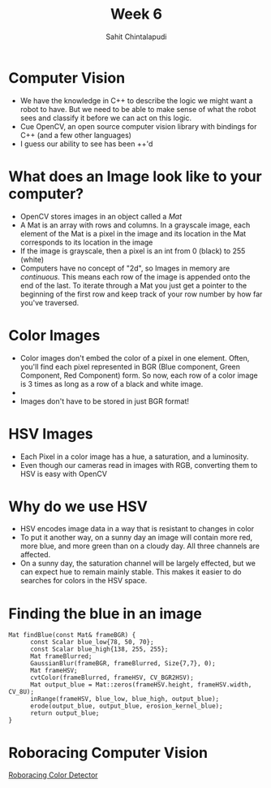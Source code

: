 #+TITLE: Week 6
#+AUTHOR: Sahit Chintalapudi
#+EMAIL: schintalapudi@gatech.edu

* Computer Vision
- We have the knowledge in C++ to describe the logic we might want a robot to
  have. But we need to be able to make sense of what the robot sees and
  classify it before we can act on this logic.
- Cue OpenCV, an open source computer vision library with bindings for C++
  (and a few other languages)
- I guess our ability to see has been ++'d


* What does an Image look like to your computer?
- OpenCV stores images in an object called a /Mat/
- A Mat is an array with rows and columns. In a grayscale image, each element
  of the Mat is a pixel in the image and its location in the Mat corresponds
  to its location in the image
- If the image is grayscale, then a pixel is an int from 0 (black) to 255
  (white)
- Computers have no concept of "2d", so Images in memory are /continuous/.
  This means each row of the image is appended onto the end of the last. To
  iterate through a Mat you just get a pointer to the beginning of the first
  row and keep track of your row number by how far you've traversed.

* Color Images
- Color images don't embed the color of a pixel in one element. Often, you'll
  find each pixel represented in BGR (Blue component, Green Component, Red
  Component) form. So now, each row of a color image is 3 times as long as a
  row of a black and white image.
- [[https://i.imgur.com/QlokNTv.png]]
- Images don't have to be stored in just BGR format!

* HSV Images
- Each Pixel in a color image has a hue, a saturation, and a luminosity.
- Even though our cameras read in images with RGB, converting them to HSV is
  easy with OpenCV
[[https://image.slidesharecdn.com/01presentationhuehistograms-150707215651-lva1-app6892/95/about-perception-and-hue-histograms-in-hsv-space-5-638.jpg]]

* Why do we use HSV
- HSV encodes image data in a way that is resistant to changes in color
- To put it another way, on a sunny day an image will contain more red, more
  blue, and more green than on a cloudy day. All three channels are affected.
- On a sunny day, the saturation channel will be largely effected, but we can
  expect hue to remain mainly stable. This makes it easier to do searches for
  colors in the HSV space.

* Finding the blue in an image
#+BEGIN_SRC c++
Mat findBlue(const Mat& frameBGR) {
      const Scalar blue_low{78, 50, 70};
      const Scalar blue_high{138, 255, 255};
      Mat frameBlurred;
      GaussianBlur(frameBGR, frameBlurred, Size{7,7}, 0);
      Mat frameHSV;
      cvtColor(frameBlurred, frameHSV, CV_BGR2HSV);
      Mat output_blue = Mat::zeros(frameHSV.height, frameHSV.width, CV_8U);
      inRange(frameHSV, blue_low, blue_high, output_blue);
      erode(output_blue, output_blue, erosion_kernel_blue);
      return output_blue;
}
#+END_SRC

* Roboracing Computer Vision
[[https://github.com/RoboJackets/roboracing-software/blob/master/iarrc/src/color_detector/color_detector.cpp][Roboracing
Color Detector]]
